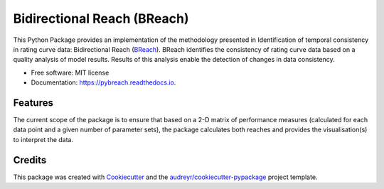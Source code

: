 ===============================
Bidirectional Reach (BReach)
===============================


.. image:: https://img.shields.io/pypi/v/pybreach.svg
        :target: https://pypi.python.org/pypi/pybreach

.. image:: https://img.shields.io/travis/stijnvanhoey/pybreach.svg
        :target: https://travis-ci.org/stijnvanhoey/pybreach

.. image:: https://readthedocs.org/projects/pybreach/badge/?version=latest
        :target: https://pybreach.readthedocs.io/en/latest/?badge=latest
        :alt: Documentation Status

.. image:: https://pyup.io/repos/github/stijnvanhoey/pybreach/shield.svg
     :target: https://pyup.io/repos/github/stijnvanhoey/pybreach/
     :alt: Updates


This Python Package provides an implementation of the methodology presented in Identification of temporal consistency in rating curve data: Bidirectional Reach (BReach_). BReach identifies the consistency of rating curve data based on a quality analysis of model results. Results of this analysis enable the detection of changes in data consistency.

.. _BReach: http://dx.doi.org/10.1002/2016WR018692


* Free software: MIT license
* Documentation: https://pybreach.readthedocs.io.


Features
--------
The current scope of the package is to ensure that based on a 2-D matrix of performance measures (calculated for each data point and a given number of parameter sets), the package calculates both reaches and provides the visualisation(s) to interpret the data.

Credits
---------

This package was created with Cookiecutter_ and the `audreyr/cookiecutter-pypackage`_ project template.

.. _Cookiecutter: https://github.com/audreyr/cookiecutter
.. _`audreyr/cookiecutter-pypackage`: https://github.com/audreyr/cookiecutter-pypackage

